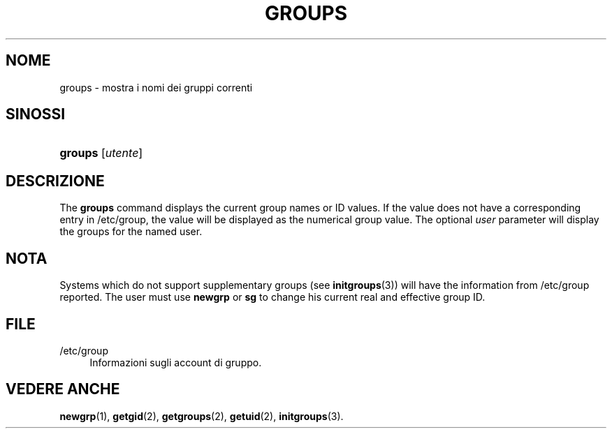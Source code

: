 '\" t
.\"     Title: groups
.\"    Author: Julianne Frances Haugh
.\" Generator: DocBook XSL Stylesheets vsnapshot <http://docbook.sf.net/>
.\"      Date: 08/11/2022
.\"    Manual: Comandi utente
.\"    Source: shadow-utils 4.13
.\"  Language: Italian
.\"
.TH "GROUPS" "1" "08/11/2022" "shadow\-utils 4\&.13" "Comandi utente"
.\" -----------------------------------------------------------------
.\" * Define some portability stuff
.\" -----------------------------------------------------------------
.\" ~~~~~~~~~~~~~~~~~~~~~~~~~~~~~~~~~~~~~~~~~~~~~~~~~~~~~~~~~~~~~~~~~
.\" http://bugs.debian.org/507673
.\" http://lists.gnu.org/archive/html/groff/2009-02/msg00013.html
.\" ~~~~~~~~~~~~~~~~~~~~~~~~~~~~~~~~~~~~~~~~~~~~~~~~~~~~~~~~~~~~~~~~~
.ie \n(.g .ds Aq \(aq
.el       .ds Aq '
.\" -----------------------------------------------------------------
.\" * set default formatting
.\" -----------------------------------------------------------------
.\" disable hyphenation
.nh
.\" disable justification (adjust text to left margin only)
.ad l
.\" -----------------------------------------------------------------
.\" * MAIN CONTENT STARTS HERE *
.\" -----------------------------------------------------------------
.SH "NOME"
groups \- mostra i nomi dei gruppi correnti
.SH "SINOSSI"
.HP \w'\fBgroups\fR\ 'u
\fBgroups\fR [\fIutente\fR]
.SH "DESCRIZIONE"
.PP
The
\fBgroups\fR
command displays the current group names or ID values\&. If the value does not have a corresponding entry in
/etc/group, the value will be displayed as the numerical group value\&. The optional
\fIuser\fR
parameter will display the groups for the named user\&.
.SH "NOTA"
.PP
Systems which do not support supplementary groups (see
\fBinitgroups\fR(3)) will have the information from
/etc/group
reported\&. The user must use
\fBnewgrp\fR
or
\fBsg\fR
to change his current real and effective group ID\&.
.SH "FILE"
.PP
/etc/group
.RS 4
Informazioni sugli account di gruppo\&.
.RE
.SH "VEDERE ANCHE"
.PP
\fBnewgrp\fR(1),
\fBgetgid\fR(2),
\fBgetgroups\fR(2),
\fBgetuid\fR(2),
\fBinitgroups\fR(3)\&.
